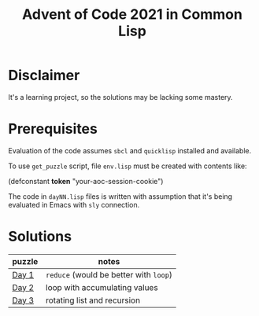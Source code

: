 #+title: Advent of Code 2021 in Common Lisp

* Disclaimer

It's a learning project, so the solutions may be lacking some mastery.

* Prerequisites

Evaluation of the code assumes =sbcl= and =quicklisp= installed and available.

To use =get_puzzle= script, file =env.lisp= must be created with contents like:

#+begin_example lisp
(defconstant *token* "your-aoc-session-cookie")
#+end_example

The code in =dayNN.lisp= files is written with assumption that it's being evaluated in Emacs with =sly= connection.

* Solutions

| puzzle | notes                              |
|--------+------------------------------------|
| [[https://gitlab.com/pkaznowski/aoc-2021-clisp/-/blob/master/01.lisp][Day 1]]  | =reduce= (would be better with =loop=) |
| [[https://gitlab.com/pkaznowski/aoc-2021-clisp/-/blob/master/02.lisp][Day 2]]  | loop with accumulating values      |
| [[https://gitlab.com/pkaznowski/aoc-2021-clisp/-/blob/master/03.lisp][Day 3]]  | rotating list and recursion        |
